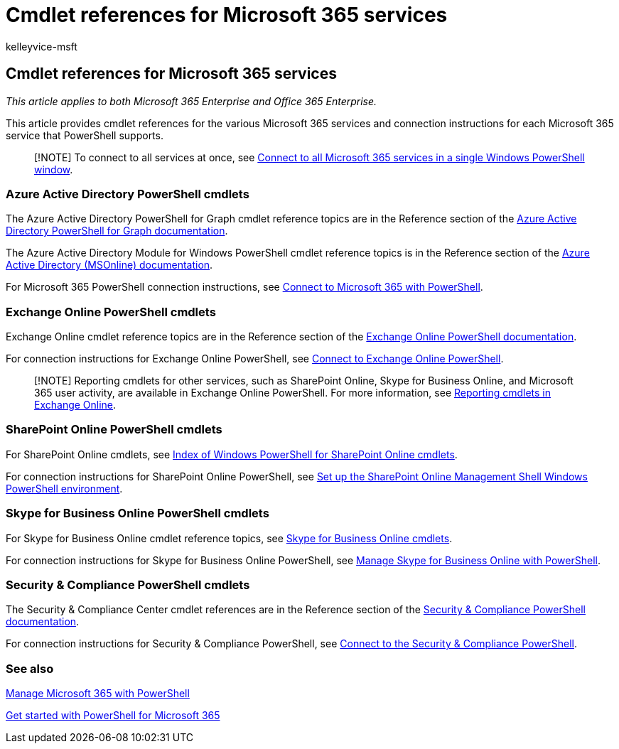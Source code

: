 = Cmdlet references for Microsoft 365 services
:audience: ITPro
:author: kelleyvice-msft
:description: Find Microsoft 365 PowerShell cmdlet references for Azure AD, Exchange Online, SharePoint Online, Skype for Business Online, and Security & Compliance.
:f1.keywords: ["CSH"]
:manager: scotv
:ms.assetid: 3a1ea1a6-edbd-4922-9ad3-0b075f7f9009
:ms.author: kvice
:ms.collection: Ent_O365
:ms.custom: ["Ent_Office_Other", "seo-marvel-apr2020"]
:ms.date: 07/16/2020
:ms.localizationpriority: medium
:ms.service: microsoft-365-enterprise
:ms.topic: reference

== Cmdlet references for Microsoft 365 services

_This article applies to both Microsoft 365 Enterprise and Office 365 Enterprise._

This article provides cmdlet references for the various Microsoft 365 services and connection instructions for each Microsoft 365 service that PowerShell supports.

____
[!NOTE] To connect to all services at once, see xref:connect-to-all-microsoft-365-services-in-a-single-windows-powershell-window.adoc[Connect to all Microsoft 365 services in a single Windows PowerShell window].
____

=== Azure Active Directory PowerShell cmdlets

The Azure Active Directory PowerShell for Graph cmdlet reference topics are in the Reference section of the link:/powershell/azure/active-directory/install-adv2[Azure Active Directory PowerShell for Graph documentation].

The Azure Active Directory Module for Windows PowerShell cmdlet reference topics is in the Reference section of the link:/powershell/azure/active-directory/overview[Azure Active Directory (MSOnline) documentation].

For Microsoft 365 PowerShell connection instructions, see xref:connect-to-microsoft-365-powershell.adoc[Connect to Microsoft 365 with PowerShell].

=== Exchange Online PowerShell cmdlets

Exchange Online cmdlet reference topics are in the Reference section of the link:/powershell/exchange/exchange-online-powershell[Exchange Online PowerShell documentation].

For connection instructions for Exchange Online PowerShell, see link:/powershell/exchange/connect-to-exchange-online-powershell[Connect to Exchange Online PowerShell].

____
[!NOTE] Reporting cmdlets for other services, such as SharePoint Online, Skype for Business Online, and Microsoft 365 user activity, are available in Exchange Online PowerShell.
For more information, see link:/powershell/exchange/exchange-online-powershell[Reporting cmdlets in Exchange Online].
____

=== SharePoint Online PowerShell cmdlets

For SharePoint Online cmdlets, see link:/powershell/module/sharepoint-online/[Index of Windows PowerShell for SharePoint Online cmdlets].

For connection instructions for SharePoint Online PowerShell, see link:/powershell/sharepoint/sharepoint-online/connect-sharepoint-online[Set up the SharePoint Online Management Shell Windows PowerShell environment].

=== Skype for Business Online PowerShell cmdlets

For Skype for Business Online cmdlet reference topics, see link:/previous-versions//mt228132(v=technet.10)[Skype for Business Online cmdlets].

For connection instructions for Skype for Business Online PowerShell, see xref:manage-skype-for-business-online-with-microsoft-365-powershell.adoc[Manage Skype for Business Online with PowerShell].

=== Security & Compliance PowerShell cmdlets

The Security & Compliance Center cmdlet references are in the Reference section of the link:/powershell/exchange/scc-powershell[Security & Compliance PowerShell documentation].

For connection instructions for Security & Compliance PowerShell, see link:/powershell/exchange/connect-to-scc-powershell[Connect to the Security & Compliance PowerShell].

=== See also

xref:manage-microsoft-365-with-microsoft-365-powershell.adoc[Manage Microsoft 365 with PowerShell]

xref:getting-started-with-microsoft-365-powershell.adoc[Get started with PowerShell for Microsoft 365]
